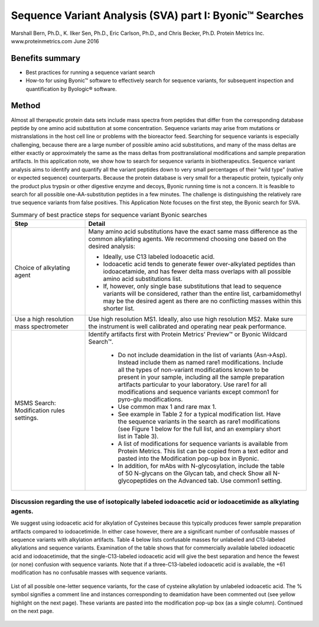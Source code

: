 ############################################################
Sequence Variant Analysis (SVA) part I: Byonic™ Searches
############################################################
Marshall Bern, Ph.D., K. Ilker Sen, Ph.D., Eric Carlson, Ph.D., and Chris Becker, Ph.D.
Protein Metrics Inc. www.proteinmetrics.com
June 2016

++++++++++++++++++++++++++++
Benefits summary
++++++++++++++++++++++++++++

•	Best practices for running a sequence variant search 
•	How-to for using Byonic™ software to effectively search for sequence variants, for subsequent inspection and quantification by Byologic® software.

++++++++++++++++++++++++++++
Method
++++++++++++++++++++++++++++

Almost all therapeutic protein data sets include mass spectra from peptides that differ from the corresponding database peptide by one amino acid substitution at some concentration.  Sequence variants may arise from mutations or mistranslations in the host cell line or problems with the bioreactor feed.  Searching for sequence variants is especially challenging, because there are a large number of possible amino acid substitutions, and many of the mass deltas are either exactly or approximately the same as the mass deltas from posttranslational modifications and sample preparation artifacts.  In this application note, we show how to search for sequence variants in biotherapeutics.
Sequence variant analysis aims to identify and quantify all the variant peptides down to very small percentages of their “wild type” (native or expected sequence) counterparts.  Because the protein database is very small for a therapeutic protein, typically only the product plus trypsin or other digestive enzyme and decoys, Byonic running time is not a concern. It is feasible to search for all possible one-AA-substitution peptides in a few minutes.  The challenge is distinguishing the relatively rare true sequence variants from false positives.  
This Application Note focuses on the first step, the Byonic search for SVA.

.. csv-table:: Summary of best practice steps for sequence variant Byonic searches
    :header: "Step", "Detail"
    :widths: 10 30
    
         
            
    "Choice of alkylating agent", "Many amino acid substitutions have the exact same mass difference as the common alkylating agents. We recommend choosing one based on the desired analysis:
    
    *    Ideally, use C13 labeled Iodoacetic acid.
    *    Iodoacetic acid tends to generate fewer over-alkylated peptides than iodoacetamide, and has fewer delta mass overlaps with all possible amino acid substitutions list.
    *    If, however, only single base substitutions that lead to sequence variants will be considered, rather than the entire list, carbamidomethyl may be the desired agent as there are no conflicting masses within this shorter list." 
        "Use a high resolution mass spectrometer", "Use high resolution MS1.  Ideally, also use high resolution MS2.  Make sure the instrument is well calibrated and operating near peak performance."  
        "MSMS Search: Modification rules settings.","Identify artifacts first with Protein Metrics’ Preview™ or Byonic Wildcard Search™.
        
        *    Do not include deamidation in the list of variants (Asn->Asp). Instead include them as named rare1 modifications. Include all the types of non-variant modifications known to be present in your sample, including all the sample preparation artifacts particular to your laboratory. Use rare1 for all modifications and sequence variants except common1 for pyro-glu modifications.
        *    Use common max 1 and rare max 1.
        *    See example in Table 2 for a typical modification list.  Have the sequence variants in the search as rare1 modifications (see Figure 1 below for the full list, and an exemplary short list in Table 3).
        *    A list of modifications for sequence variants is available from Protein Metrics.  This list can be copied from a text editor and pasted into the Modification pop-up box in Byonic.
        *    In addition, for mAbs with N-glycosylation, include the table of 50 N-glycans on the Glycan tab, and check Show all N-glycopeptides on the Advanced tab. Use common1 setting."
                

----------------------------------------------------------------------------------------------------------------------------------------------------
Discussion regarding the use of isotopically labeled iodoacetic acid or iodoacetimide as alkylating agents.
----------------------------------------------------------------------------------------------------------------------------------------------------

We suggest using iodoacetic acid for alkylation of Cysteines because this typically produces fewer sample preparation artifacts compared to iodoacetimide.  In either case however, there are a significant number of confusable masses of sequence variants with alkylation artifacts.  Table 4 below lists confusable masses for unlabeled and C13-labeled alkylations and sequence variants.  Examination of the table shows that for commercially available labeled iodoacetic acid and iodoacetimide, that the single-C13-labeled iodoacetic acid will give the best separation and hence the fewest (or none) confusion with sequence variants.  Note that if a three-C13-labeled iodoacetic acid is available, the +61 modification has no confusable masses with sequence variants.

.. figure:: files_static/images/Picture1.png
        :align: center
        
.. figure:: files_static/images/Picture1.png
        :align: center
        
        List of all possible one-letter sequence variants, for the case of cysteine alkylation by unlabeled iodoacetic acid.  The % symbol signifies a comment line and instances corresponding to deamidation have been commented out (see yellow highlight on the next page).  These variants are pasted into the modification pop-up box (as a single column).  Continued on the next page. 
